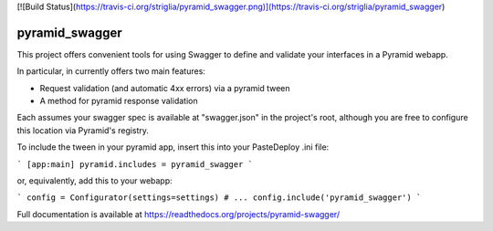 [![Build Status](https://travis-ci.org/striglia/pyramid_swagger.png)](https://travis-ci.org/striglia/pyramid_swagger)


pyramid_swagger
=======================

This project offers convenient tools for using Swagger to define and validate
your interfaces in a Pyramid webapp.

In particular, in currently offers two main features:

* Request validation (and automatic 4xx errors) via a pyramid tween
* A method for pyramid response validation

Each assumes your swagger spec is available at "swagger.json" in the project's
root, although you are free to configure this location via Pyramid's registry.

To include the tween in your pyramid app, insert this into your PasteDeploy
.ini file:

```
[app:main]
pyramid.includes = pyramid_swagger
```

or, equivalently, add this to your webapp:

```
config = Configurator(settings=settings)
# ...
config.include('pyramid_swagger')
```

Full documentation is available at https://readthedocs.org/projects/pyramid-swagger/
